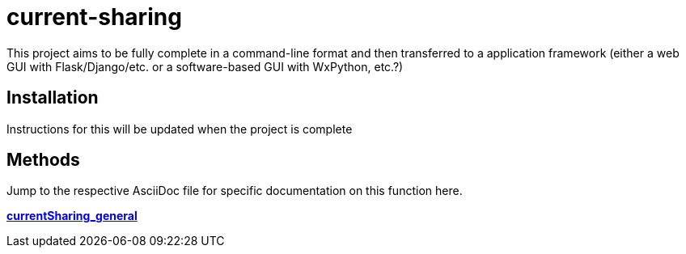 :score: _
:stem: latexmath
= current-sharing

This project aims to be fully complete in a command-line format and then transferred to a application framework (either a web GUI with Flask/Django/etc. or a software-based GUI with WxPython, etc.?)

== Installation

Instructions for this will be updated when the project is complete 

== Methods

Jump to the respective AsciiDoc file for specific documentation on this function here.

xref:DOCUMENTATION/currentSharing_general.adoc[*currentSharing_general*] +



